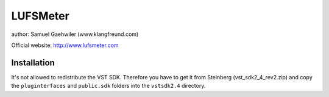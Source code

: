 LUFSMeter
=========

author: Samuel Gaehwiler (www.klangfreund.com)

Official website: http://www.lufsmeter.com

Installation
------------

It's not allowed to redistribute the VST SDK. Therefore you have to
get it from Steinberg (vst_sdk2_4_rev2.zip) and copy the ``pluginterfaces``
and ``public.sdk`` folders into the ``vstsdk2.4`` directory.
